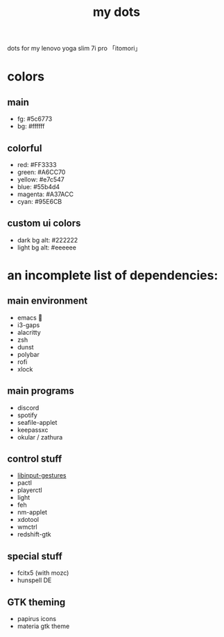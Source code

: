 #+TITLE:my dots

dots for my lenovo yoga slim 7i pro 「itomori」

[[./screen.png]]

* colors
** main
+ fg: #5c6773
+ bg: #ffffff
** colorful
+ red: #FF3333
+ green: #A6CC70
+ yellow: #e7c547
+ blue: #55b4d4
+ magenta: #A37ACC
+ cyan: #95E6CB
** custom ui colors
+ dark bg alt: #222222
+ light bg alt: #eeeeee

* an incomplete list of dependencies:
** main environment
+ emacs 💜
+ i3-gaps
+ alacritty
+ zsh
+ dunst
+ polybar
+ rofi
+ xlock
** main programs
+ discord
+ spotify
+ seafile-applet
+ keepassxc
+ okular / zathura
** control stuff
+ [[https://github.com/bulletmark/libinput-gestures][libinput-gestures]]
+ pactl
+ playerctl
+ light
+ feh
+ nm-applet
+ xdotool
+ wmctrl
+ redshift-gtk
** special stuff
+ fcitx5 (with mozc)
+ hunspell DE
** GTK theming
+ papirus icons
+ materia gtk theme
